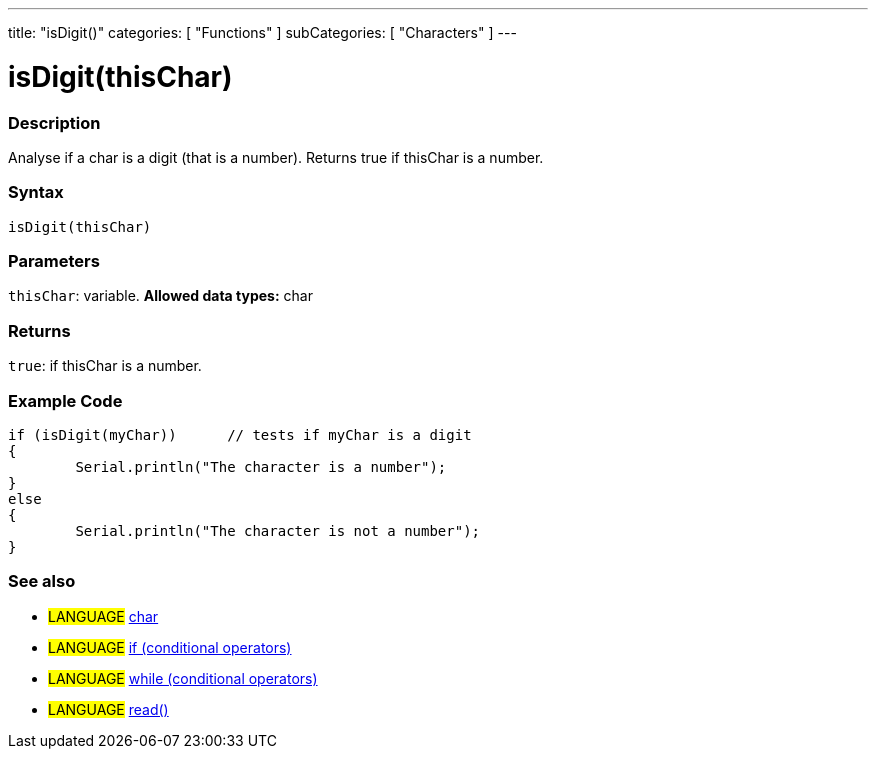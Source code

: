 ---
title: "isDigit()"
categories: [ "Functions" ]
subCategories: [ "Characters" ]
---





= isDigit(thisChar)


// OVERVIEW SECTION STARTS
[#overview]
--

[float]
=== Description
Analyse if a char is a digit (that is a number). Returns true if thisChar is a number. 
[%hardbreaks]


[float]
=== Syntax
[source,arduino]
----
isDigit(thisChar)
----

[float]
=== Parameters
`thisChar`: variable. *Allowed data types:* char

[float]
=== Returns
`true`: if thisChar is a number.

--
// OVERVIEW SECTION ENDS



// HOW TO USE SECTION STARTS
[#howtouse]
--

[float]
=== Example Code

[source,arduino]
----
if (isDigit(myChar))      // tests if myChar is a digit
{
	Serial.println("The character is a number");
}
else
{
	Serial.println("The character is not a number");
}

----

--
// HOW TO USE SECTION ENDS


// SEE ALSO SECTION
[#see_also]
--

[float]
=== See also

[role="language"]
* #LANGUAGE#  link:../../../variables/data-types/char[char]
* #LANGUAGE#  link:../../../structure/control-structure/if[if (conditional operators)]
* #LANGUAGE#  link:../../../structure/control-structure/while[while (conditional operators)]
* #LANGUAGE# link:../../communication/serial/read[read()]

--
// SEE ALSO SECTION ENDS